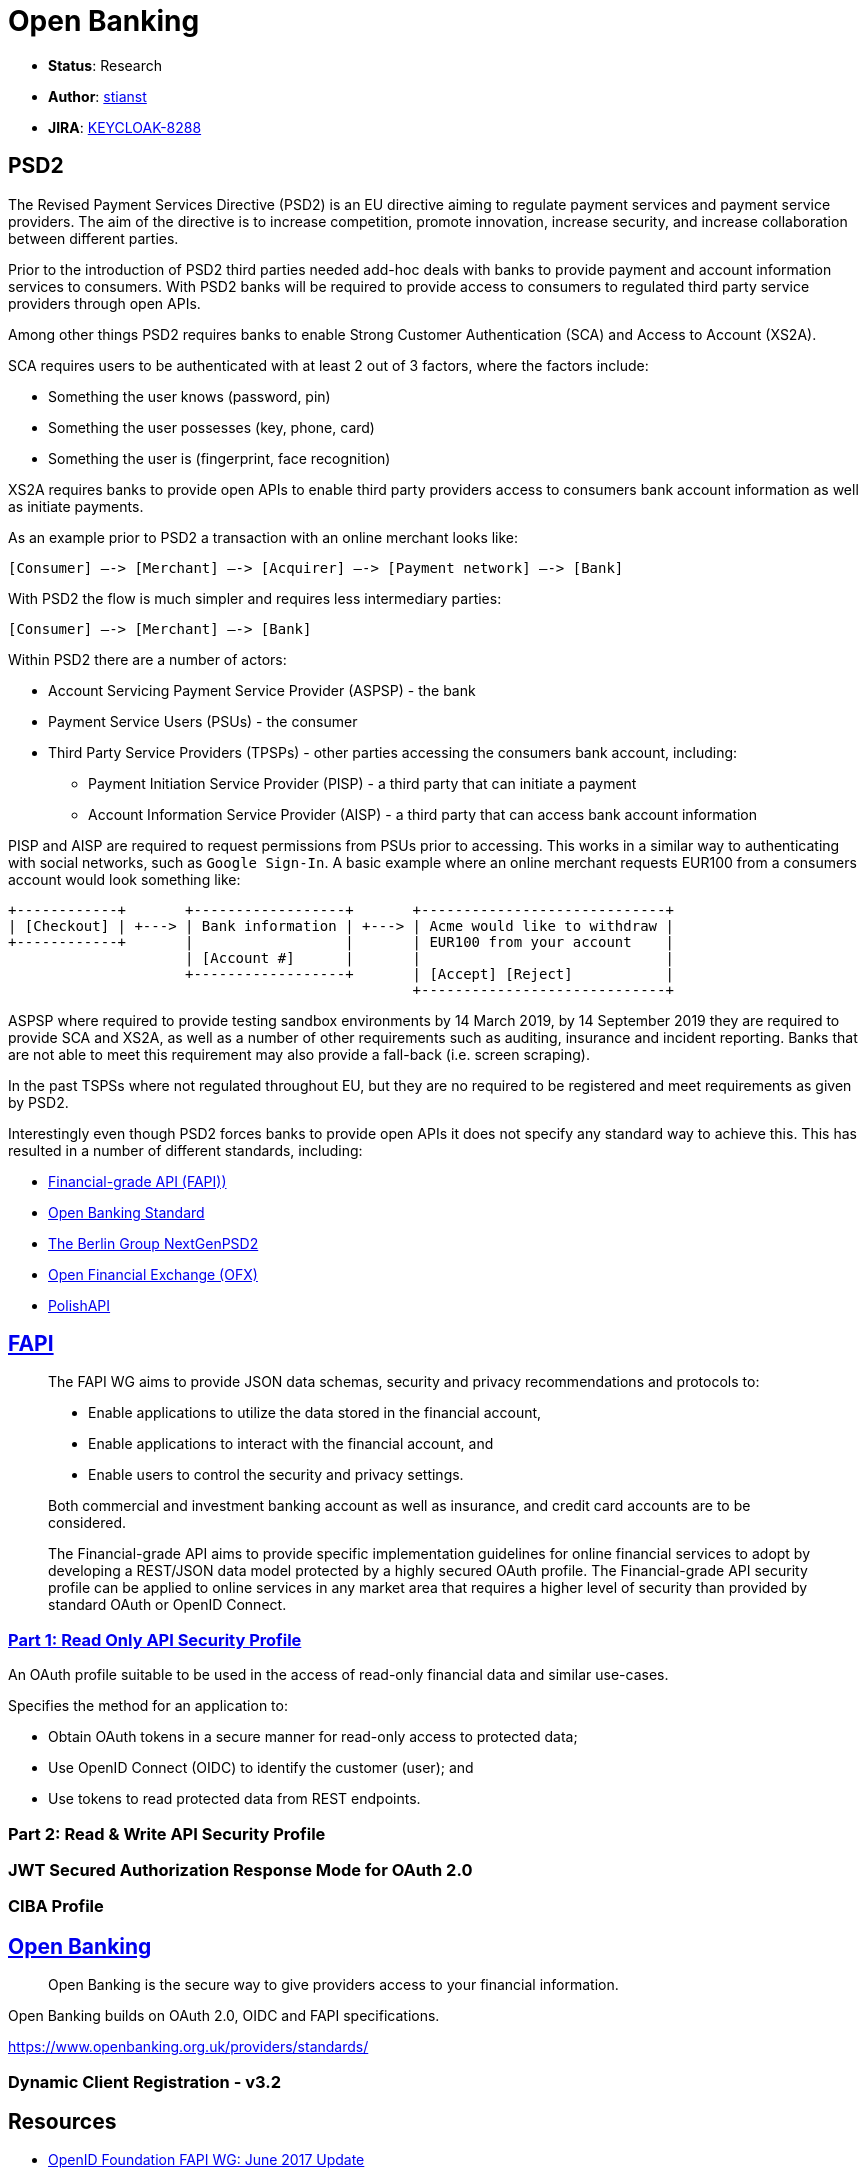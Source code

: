 = Open Banking

* *Status*: Research
* *Author*: https://github.com/stianst[stianst]
* *JIRA*: https://issues.jboss.org/browse/KEYCLOAK-8288[KEYCLOAK-8288]


== PSD2

The Revised Payment Services Directive (PSD2) is an EU directive aiming to regulate payment services and payment service
providers. The aim of the directive is to increase competition, promote innovation, increase security, and increase
collaboration between different parties.

Prior to the introduction of PSD2 third parties needed add-hoc deals with banks to provide payment and account
information services to consumers. With PSD2 banks will be required to provide access to consumers to regulated
third party service providers through open APIs.

Among other things PSD2 requires banks to enable Strong Customer Authentication (SCA) and Access to Account (XS2A).

SCA requires users to be authenticated with at least 2 out of 3 factors, where the factors include:

* Something the user knows (password, pin)
* Something the user possesses (key, phone, card)
* Something the user is (fingerprint, face recognition)

XS2A requires banks to provide open APIs to enable third party providers access to consumers bank account information
as well as initiate payments.

As an example prior to PSD2 a transaction with an online merchant looks like:

    [Consumer] –-> [Merchant] –-> [Acquirer] –-> [Payment network] –-> [Bank]

With PSD2 the flow is much simpler and requires less intermediary parties:

    [Consumer] –-> [Merchant] –-> [Bank]

Within PSD2 there are a number of actors:

* Account Servicing Payment Service Provider (ASPSP) - the bank
* Payment Service Users (PSUs) - the consumer
* Third Party Service Providers (TPSPs) - other parties accessing the consumers bank account, including:
  - Payment Initiation Service Provider (PISP) - a third party that can initiate a payment
  - Account Information Service Provider (AISP) - a third party that can access bank account information

PISP and AISP are required to request permissions from PSUs prior to accessing. This works in a similar way to
authenticating with social networks, such as `Google Sign-In`. A basic example where an online merchant requests
EUR100 from a consumers account would look something like:

    +------------+       +------------------+       +-----------------------------+
    | [Checkout] | +---> | Bank information | +---> | Acme would like to withdraw |
    +------------+       |                  |       | EUR100 from your account    |
                         | [Account #]      |       |                             |
                         +------------------+       | [Accept] [Reject]           |
                                                    +-----------------------------+

ASPSP where required to provide testing sandbox environments by 14 March 2019, by 14 September 2019 they are
required to provide SCA and XS2A, as well as a number of other requirements such as auditing, insurance and
incident reporting. Banks that are not able to meet this requirement may also provide a fall-back
(i.e. screen scraping).

In the past TSPSs where not regulated throughout EU, but they are no required to be registered and meet
requirements as given by PSD2.

Interestingly even though PSD2 forces banks to provide open APIs it does not specify any standard way to
achieve this. This has resulted in a number of different standards, including:

* https://openid.net/wg/fapi/[Financial-grade API (FAPI))]
* https://www.openbanking.org.uk/[Open Banking Standard]
* https://www.berlin-group.org/psd2-access-to-bank-accounts[The Berlin Group NextGenPSD2]
* http://www.ofx.net/[Open Financial Exchange (OFX)]
* https://polishapi.org/en/[PolishAPI]


== https://openid.net/wg/fapi/[FAPI]

> The FAPI WG aims to provide JSON data schemas, security and privacy recommendations and protocols to:
>
> * Enable applications to utilize the data stored in the financial account,
> * Enable applications to interact with the financial account, and
> * Enable users to control the security and privacy settings.
>
> Both commercial and investment banking account as well as insurance, and credit card accounts are to be considered.

> The Financial-grade API aims to provide specific implementation guidelines for online financial services to adopt
> by developing a REST/JSON data model protected by a highly secured OAuth profile. The Financial-grade API security
> profile can be applied to online services in any market area that requires a higher level of security than provided
> by standard OAuth or OpenID Connect.

### https://openid.net/specs/openid-financial-api-part-1-ID2.html[Part 1: Read Only API Security Profile]

An OAuth profile suitable to be used in the access of read-only financial data and similar use-cases.

Specifies the method for an application to:

* Obtain OAuth tokens in a secure manner for read-only access to protected data;
* Use OpenID Connect (OIDC) to identify the customer (user); and
* Use tokens to read protected data from REST endpoints.

### Part 2: Read & Write API Security Profile

### JWT Secured Authorization Response Mode for OAuth 2.0

### CIBA Profile


== https://www.openbanking.org.uk/[Open Banking]

> Open Banking is the secure way to give providers access to your financial information.

Open Banking builds on OAuth 2.0, OIDC and FAPI specifications.

https://www.openbanking.org.uk/providers/standards/


### Dynamic Client Registration - v3.2



== Resources

* https://www.slideshare.net/nat_sakimura/openid-foundation-fapi-wg-june-2017-update?ref=https://openid.net/wg/fapi/[OpenID Foundation FAPI WG: June 2017 Update]
* https://www.pingidentity.com/en/company/blog/posts/2018/building-a-great-open-banking-standard.html[Building a great open banking standard]
* https://www.youtube.com/watch?v=AF-8v3yG4Pc[PSD2 explained in 2 minutes]
* https://openid.net/wg/fapi/[Financial-grade API (FAPI))]
* https://www.openbanking.org.uk/[Open Banking Standard]
* https://en.wikipedia.org/wiki/Payment_Services_Directive[Payment Services Directive, WikiPedia]
* https://openid.net/2018/07/12/the-uk-open-banking-implementation-entity-adopts-the-openid-foundation-financial-grade-api-fapi-specification-certification-program/[The UK Open Banking Implementation Entity Adopts the OpenID Foundation Financial-Grade API (FAPI) Specification & Certification Program]